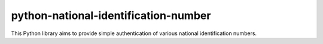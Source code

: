 python-national-identification-number
=====================================

This Python library aims to provide simple authentication of various national identification numbers.
